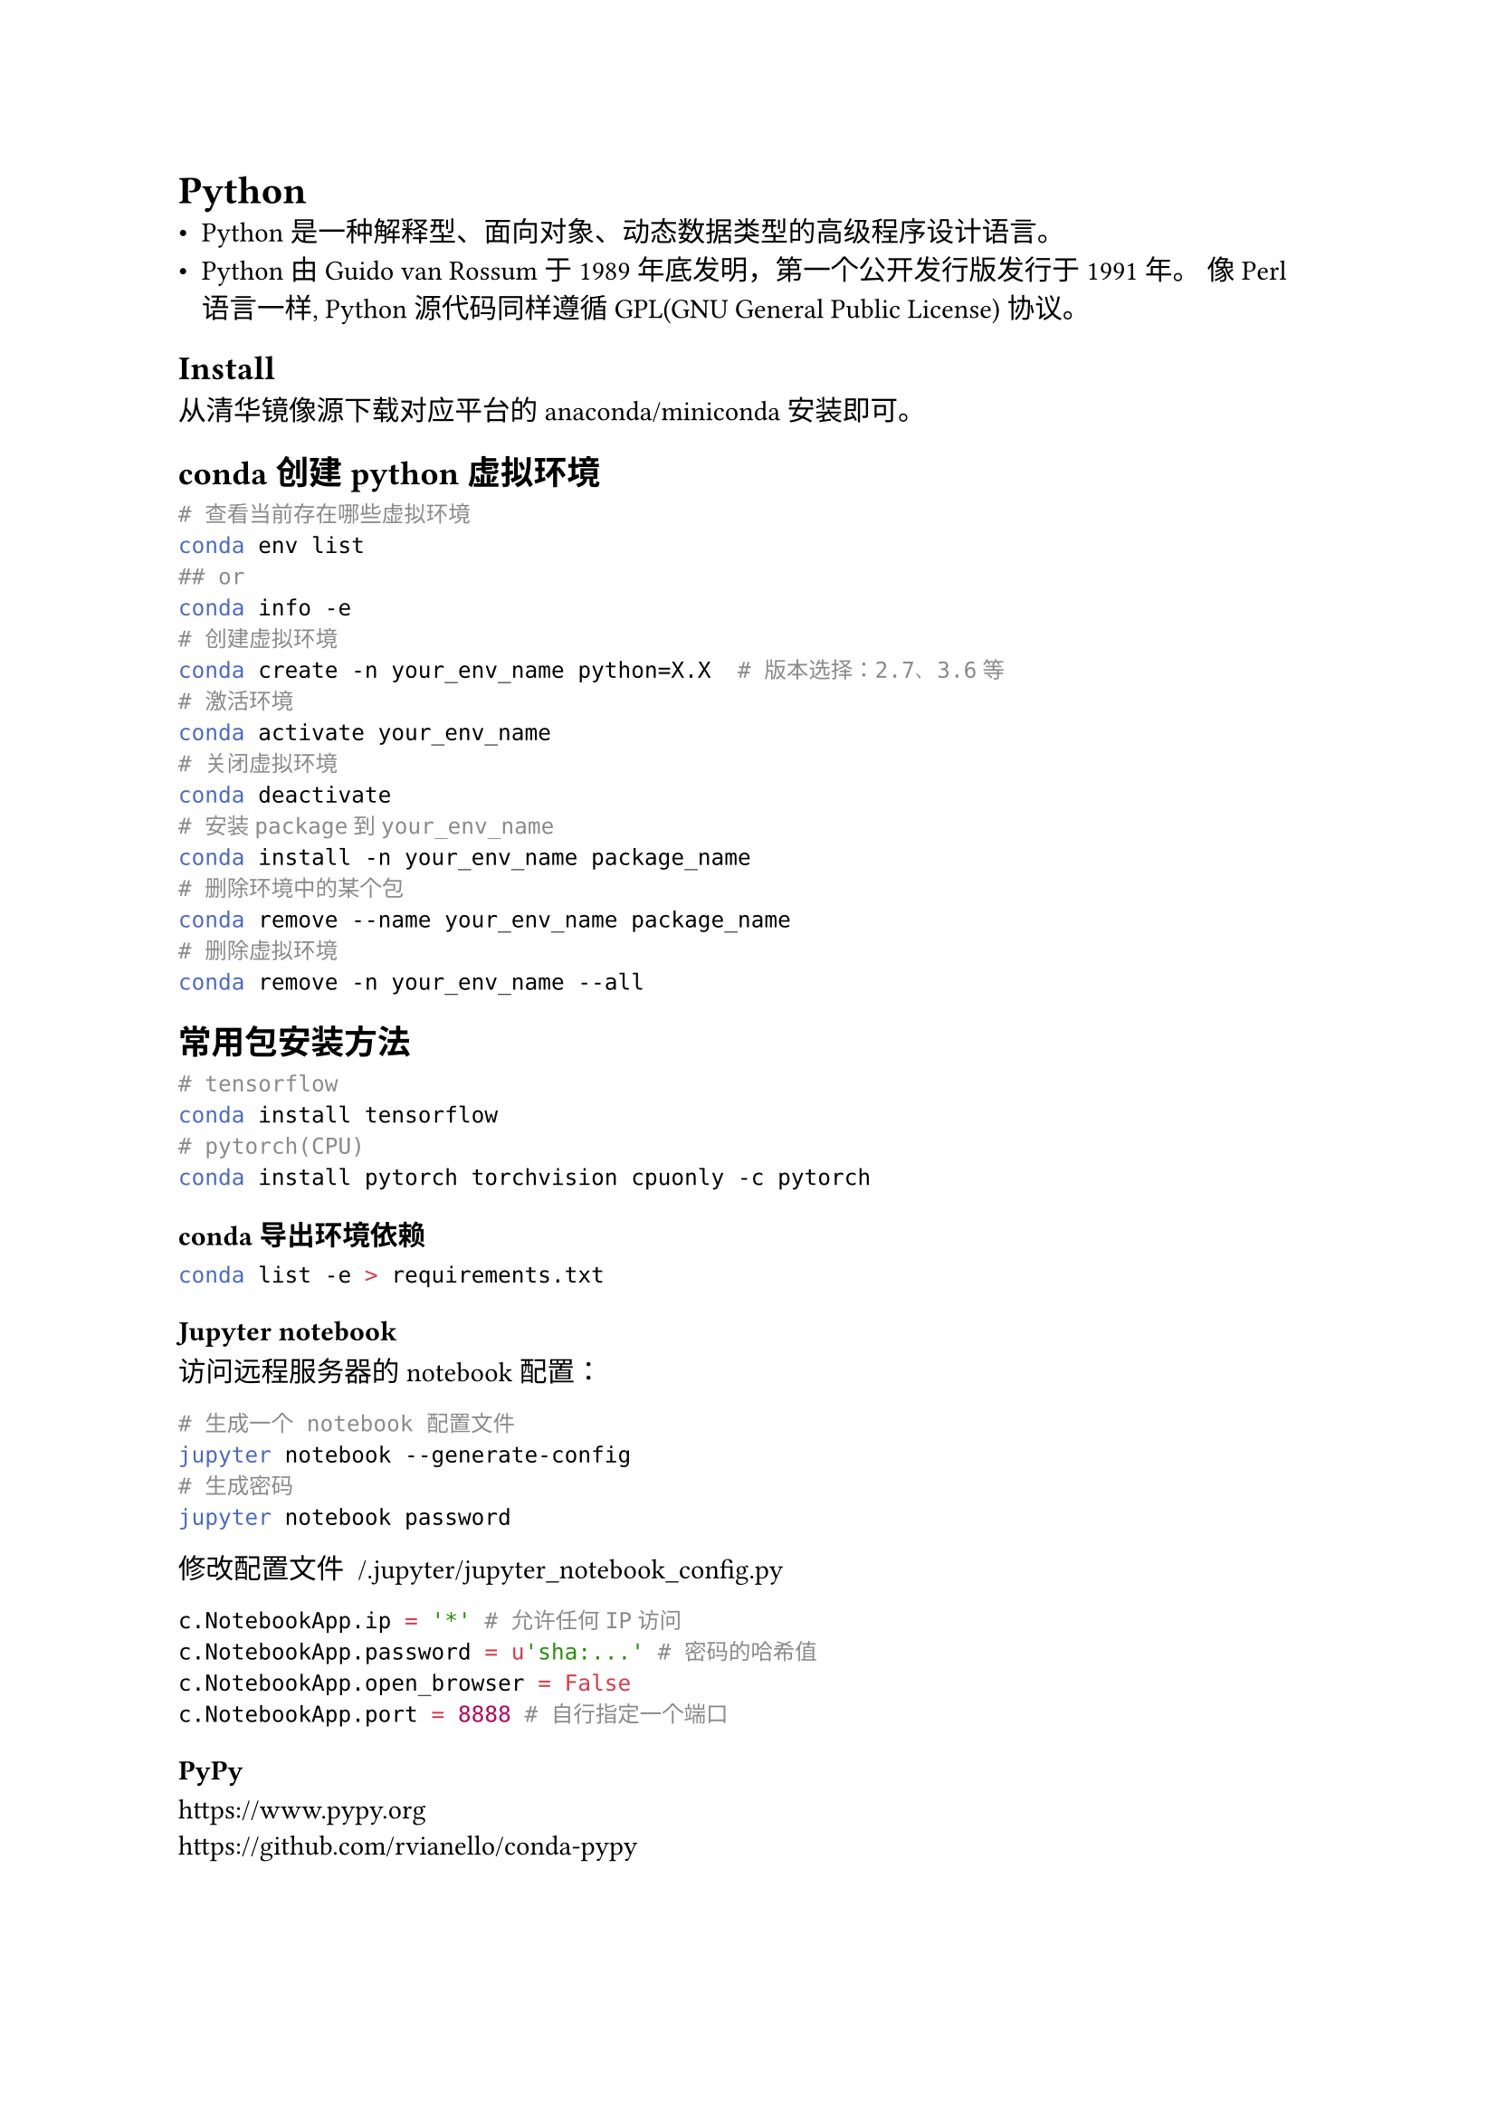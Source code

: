 = Python
#label("python")
-  Python 是一种解释型、面向对象、动态数据类型的高级程序设计语言。
-  Python 由 Guido van Rossum 于 1989 年底发明，第一个公开发行版发行于
  1991 年。 像 Perl 语言一样, Python 源代码同样遵循 GPL(GNU General
  Public License) 协议。

== Install
#label("install")
从#link("https://mirrors.tuna.tsinghua.edu.cn/anaconda/archive/")[清华镜像源]下载对应平台的
anaconda/miniconda 安装即可。

== conda创建python虚拟环境
#label("conda创建python虚拟环境")
```sh
# 查看当前存在哪些虚拟环境                                
conda env list
## or
conda info -e 
# 创建虚拟环境
conda create -n your_env_name python=X.X  # 版本选择：2.7、3.6等
# 激活环境
conda activate your_env_name
# 关闭虚拟环境
conda deactivate
# 安装package到your_env_name
conda install -n your_env_name package_name
# 删除环境中的某个包
conda remove --name your_env_name package_name
# 删除虚拟环境
conda remove -n your_env_name --all
```

== 常用包安装方法
#label("常用包安装方法")
```sh
# tensorflow
conda install tensorflow
# pytorch(CPU)
conda install pytorch torchvision cpuonly -c pytorch
```

=== conda导出环境依赖
#label("conda导出环境依赖")
```sh
conda list -e > requirements.txt
```

=== Jupyter notebook
#label("jupyter-notebook")
访问远程服务器的notebook配置：

```sh
# 生成一个 notebook 配置文件
jupyter notebook --generate-config
# 生成密码
jupyter notebook password
```

修改配置文件 ~/.jupyter/jupyter\_notebook\_config.py

```python
c.NotebookApp.ip = '*' # 允许任何IP访问
c.NotebookApp.password = u'sha:...' # 密码的哈希值
c.NotebookApp.open_browser = False 
c.NotebookApp.port = 8888 # 自行指定一个端口
```

=== PyPy
#label("pypy")
https://www.pypy.org \
https://github.com/rvianello/conda-pypy

=== Cython
#label("cython")
https://cython.org

=== 镜像源
#label("镜像源")
`cat ~/.condarc`

```
channels:
 - defaults
 - ric/channel/pypy

show_channel_urls: true

default_channels:
 - https://mirrors.tuna.tsinghua.edu.cn/anaconda/pkgs/main
 - https://mirrors.tuna.tsinghua.edu.cn/anaconda/pkgs/free
 - https://mirrors.tuna.tsinghua.edu.cn/anaconda/pkgs/r

custom_channels:
 conda-forge: https://mirrors.tuna.tsinghua.edu.cn/anaconda/cloud
 pytorch: https://mirrors.tuna.tsinghua.edu.cn/anaconda/cloud

envs_dirs:
 - ~/pypy-envs
```

== pip
#label("pip")
```sh
# 导入依赖包                                
pip install -r requirements.txt 
# 只导出项目依赖包
pip install pipreqs
pipreqs ./
# 导出依赖包
pip freeze > requirements.txt
# 离线下载
pip download -d [DIR] -r requirements.txt 
# 离线安装
pip install --no-index --find-links=[DIR] -r requirements.txt  
```

=== 镜像源
#label("镜像源-1")
`cat ~/.pip/pip.conf`

```
[global]
index-url = http://mirrors.aliyun.com/pypi/simple/
[install]
trusted-host = mirrors.aliyun.com
```

== More
#label("more")
#link("http://nbviewer.jupyter.org/")[ipynb文件在线查看工具]
